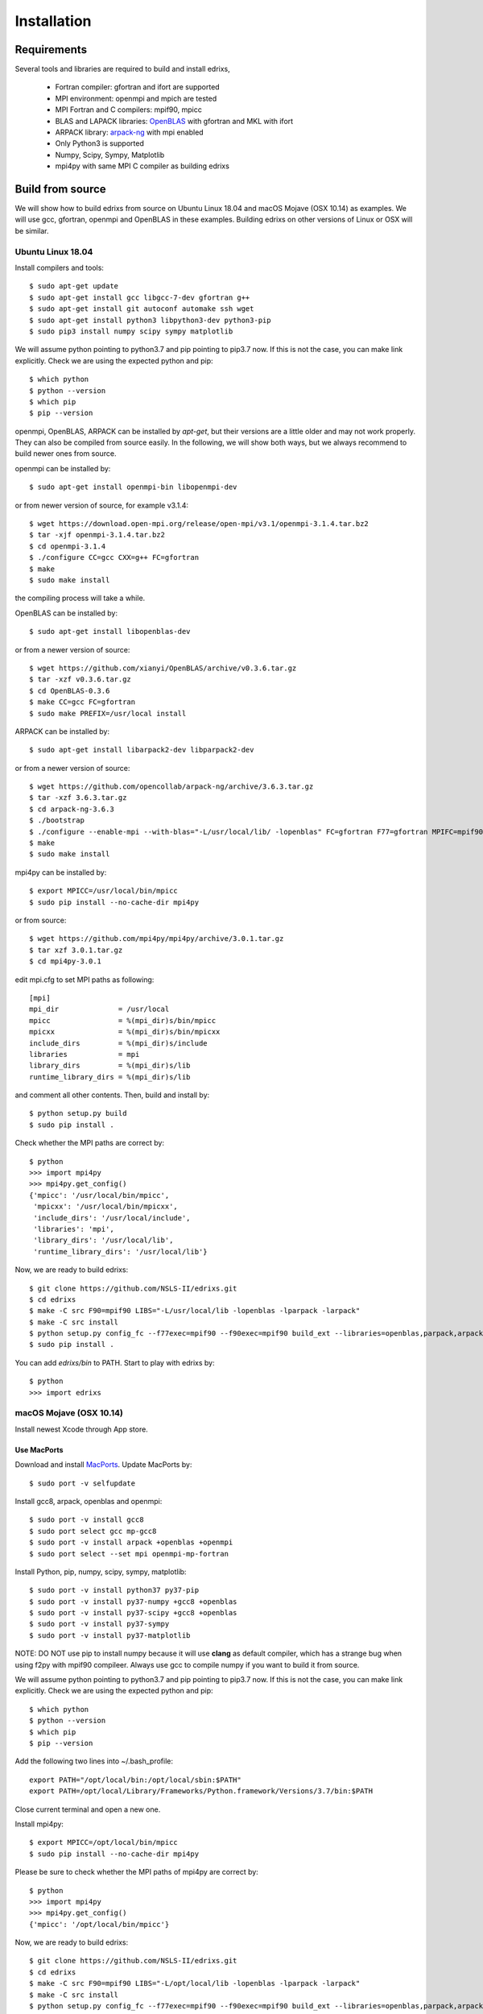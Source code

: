 ************
Installation
************

Requirements
============
Several tools and libraries are required to build and install edrixs,

   * Fortran compiler: gfortran and ifort are supported
   * MPI environment: openmpi and mpich are tested
   * MPI Fortran and C compilers: mpif90, mpicc
   * BLAS and LAPACK libraries: `OpenBLAS <https://github.com/xianyi/OpenBLAS/>`_ with gfortran and MKL with ifort
   * ARPACK library: `arpack-ng <https://github.com/opencollab/arpack-ng/>`_  with mpi enabled
   * Only Python3 is supported
   * Numpy, Scipy, Sympy, Matplotlib
   * mpi4py with same MPI C compiler as building edrixs

Build from source 
=================
We will show how to build edrixs from source on Ubuntu Linux 18.04 and macOS Mojave (OSX 10.14) as examples.
We will use gcc, gfortran, openmpi and OpenBLAS in these examples.
Building edrixs on other versions of Linux or OSX will be similar.

Ubuntu Linux 18.04
------------------
Install compilers and tools::

    $ sudo apt-get update
    $ sudo apt-get install gcc libgcc-7-dev gfortran g++
    $ sudo apt-get install git autoconf automake ssh wget
    $ sudo apt-get install python3 libpython3-dev python3-pip
    $ sudo pip3 install numpy scipy sympy matplotlib

We will assume python pointing to python3.7 and pip pointing to pip3.7 now. If this is not the case, you can make link explicitly.
Check we are using the expected python and pip::

    $ which python
    $ python --version
    $ which pip
    $ pip --version

openmpi, OpenBLAS, ARPACK can be installed by *apt-get*, but their versions are a little older and may not work properly.
They can also be compiled from source easily. In the following, we will show both ways, but we always recommend to build newer ones from source. 

openmpi can be installed by::

    $ sudo apt-get install openmpi-bin libopenmpi-dev

or from newer version of source, for example v3.1.4::

    $ wget https://download.open-mpi.org/release/open-mpi/v3.1/openmpi-3.1.4.tar.bz2 
    $ tar -xjf openmpi-3.1.4.tar.bz2
    $ cd openmpi-3.1.4 
    $ ./configure CC=gcc CXX=g++ FC=gfortran 
    $ make
    $ sudo make install

the compiling process will take a while.

OpenBLAS can be installed by::

    $ sudo apt-get install libopenblas-dev 

or from a newer version of source::

    $ wget https://github.com/xianyi/OpenBLAS/archive/v0.3.6.tar.gz  
    $ tar -xzf v0.3.6.tar.gz
    $ cd OpenBLAS-0.3.6
    $ make CC=gcc FC=gfortran 
    $ sudo make PREFIX=/usr/local install 

ARPACK can be installed by::

    $ sudo apt-get install libarpack2-dev libparpack2-dev

or from a newer version of source::

    $ wget https://github.com/opencollab/arpack-ng/archive/3.6.3.tar.gz  
    $ tar -xzf 3.6.3.tar.gz
    $ cd arpack-ng-3.6.3
    $ ./bootstrap
    $ ./configure --enable-mpi --with-blas="-L/usr/local/lib/ -lopenblas" FC=gfortran F77=gfortran MPIFC=mpif90 MPIF77=mpif90 
    $ make 
    $ sudo make install

mpi4py can be installed by::

    $ export MPICC=/usr/local/bin/mpicc
    $ sudo pip install --no-cache-dir mpi4py

or from source::

    $ wget https://github.com/mpi4py/mpi4py/archive/3.0.1.tar.gz
    $ tar xzf 3.0.1.tar.gz
    $ cd mpi4py-3.0.1

edit mpi.cfg to set MPI paths as following::

    [mpi]
    mpi_dir              = /usr/local
    mpicc                = %(mpi_dir)s/bin/mpicc
    mpicxx               = %(mpi_dir)s/bin/mpicxx
    include_dirs         = %(mpi_dir)s/include
    libraries            = mpi
    library_dirs         = %(mpi_dir)s/lib
    runtime_library_dirs = %(mpi_dir)s/lib

and comment all other contents. Then, build and install by::

    $ python setup.py build
    $ sudo pip install .

Check whether the MPI paths are correct by::

    $ python
    >>> import mpi4py
    >>> mpi4py.get_config()
    {'mpicc': '/usr/local/bin/mpicc',
     'mpicxx': '/usr/local/bin/mpicxx',
     'include_dirs': '/usr/local/include',
     'libraries': 'mpi',
     'library_dirs': '/usr/local/lib',
     'runtime_library_dirs': '/usr/local/lib'}

Now, we are ready to build edrixs::

    $ git clone https://github.com/NSLS-II/edrixs.git
    $ cd edrixs
    $ make -C src F90=mpif90 LIBS="-L/usr/local/lib -lopenblas -lparpack -larpack" 
    $ make -C src install
    $ python setup.py config_fc --f77exec=mpif90 --f90exec=mpif90 build_ext --libraries=openblas,parpack,arpack --library-dirs=/usr/local/lib
    $ sudo pip install .

You can add *edrixs/bin* to PATH. Start to play with edrixs by::

    $ python
    >>> import edrixs


macOS Mojave (OSX 10.14)
------------------------
Install newest Xcode through App store.

Use MacPorts
~~~~~~~~~~~~
Download and install `MacPorts <https://www.macports.org/install.php/>`_.
Update MacPorts by::

    $ sudo port -v selfupdate

Install gcc8, arpack, openblas and openmpi::

    $ sudo port -v install gcc8
    $ sudo port select gcc mp-gcc8
    $ sudo port -v install arpack +openblas +openmpi
    $ sudo port select --set mpi openmpi-mp-fortran

Install Python, pip, numpy, scipy, sympy, matplotlib::

    $ sudo port -v install python37 py37-pip
    $ sudo port -v install py37-numpy +gcc8 +openblas
    $ sudo port -v install py37-scipy +gcc8 +openblas
    $ sudo port -v install py37-sympy
    $ sudo port -v install py37-matplotlib

NOTE: DO NOT use pip to install numpy because it will use **clang** as default compiler, which has a strange bug when using f2py with mpif90 compileer.
Always use gcc to compile numpy if you want to build it from source.

We will assume python pointing to python3.7 and pip pointing to pip3.7 now. If this is not the case, you can make link explicitly.
Check we are using the expected python and pip::

    $ which python
    $ python --version
    $ which pip
    $ pip --version

Add the following two lines into ~/.bash_profile::

    export PATH="/opt/local/bin:/opt/local/sbin:$PATH"
    export PATH=/opt/local/Library/Frameworks/Python.framework/Versions/3.7/bin:$PATH

Close current terminal and open a new one.

Install mpi4py::

    $ export MPICC=/opt/local/bin/mpicc
    $ sudo pip install --no-cache-dir mpi4py

Please be sure to check whether the MPI paths of mpi4py are correct by::

    $ python
    >>> import mpi4py
    >>> mpi4py.get_config()
    {'mpicc': '/opt/local/bin/mpicc'} 

Now, we are ready to build edrixs::

    $ git clone https://github.com/NSLS-II/edrixs.git
    $ cd edrixs
    $ make -C src F90=mpif90 LIBS="-L/opt/local/lib -lopenblas -lparpack -larpack" 
    $ make -C src install
    $ python setup.py config_fc --f77exec=mpif90 --f90exec=mpif90 build_ext --libraries=openblas,parpack,arpack --library-dirs=/opt/local/lib
    $ sudo pip install .

You can add *edrixs/bin* to the enviroment variable **PATH** in ~/.bash_profile.

All done, enjoy!

Use Homebrew
~~~~~~~~~~~~~
Install Homebrew::

    $ /usr/bin/ruby -e "$(curl -fsSL https://raw.githubusercontent.com/Homebrew/install/master/install)"

Add following line to ~/.bash_profile::

    export PATH="/usr/local/bin:$PATH"

Install gcc9::
 
    $ brew install gcc@9

Install openblas and arpack::

    $ brew install openblas 
    $ brew install arpack
   
openmpi has been automatically installed when installing arpack.

Install python3.7::

    $ brew install python

We will assume python pointing to python3.7 and pip pointing to pip3.7 now. If this is not the case, you can make link explicitly.
Check we are using the expected python and pip::

    $ which python
    $ python --version
    $ which pip
    $ pip --version

Make links if gcc, g++ and gfortran are not pointing to gcc-9, g++-9, gfortran-9::

    $ ln -s /usr/local/Cellar/gcc/9.1.0/bin/gcc-9 /usr/local/bin/gcc
    $ ln -s /usr/local/Cellar/gcc/9.1.0/bin/g++-9 /usr/local/bin/g++
    $ ln -s /usr/local/Cellar/gcc/9.1.0/bin/gfortran-9 /usr/local/bin/gfortran

DO NOT install numpy by pip because it uses **clang** as default compiler, which will cause problem.
We will build numpy from source with gcc::

    $ wget https://github.com/numpy/numpy/archive/v1.16.3.tar.gz
    $ tar xzf v1.16.3.tar.gz
    $ cd numpy-1.16.3
    $ export CC=gcc CXX=g++
    $ python setup.py build
    $ pip install .

Install scipy, sympy, matplotlib::

    $ pip install scipy, sympy, matplotlib
    $ export MPICC=/usr/local/bin/mpicc
    $ pip install --no-cache-dir mpi4py

Please be sure to check whether the MPI paths of mpi4py are correct by::

    $ python
    >>> import mpi4py
    >>> mpi4py.get_config()
    {'mpicc': '/usr/local/bin/mpicc'} 

Now, we are ready to build edrixs::

    $ git clone https://github.com/NSLS-II/edrixs.git
    $ cd edrixs
    $ make -C src F90=mpif90 LIBS="-L/usr/local/opt/openblas/lib -lopenblas -L/usr/local/lib -lparpack -larpack" 
    $ make -C src install
    $ python setup.py config_fc --f77exec=mpif90 --f90exec=mpif90 build_ext --libraries=openblas,parpack,arpack --library-dirs=/usr/local/lib:/usr/local/opt/openblas/lib
    $ pip install .

You can add *edrixs/bin* to the enviroment variable **PATH** in ~/.bash_profile.

All done, enjoy!
